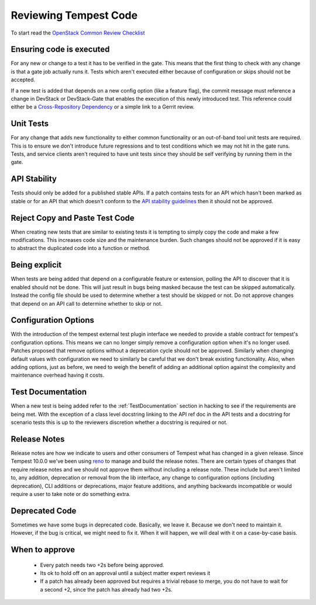 Reviewing Tempest Code
======================

To start read the `OpenStack Common Review Checklist
<http://docs.openstack.org/infra/manual/developers.html#peer-review>`_


Ensuring code is executed
-------------------------

For any new or change to a test it has to be verified in the gate. This means
that the first thing to check with any change is that a gate job actually runs
it. Tests which aren't executed either because of configuration or skips should
not be accepted.

If a new test is added that depends on a new config option (like a feature
flag), the commit message must reference a change in DevStack or DevStack-Gate
that enables the execution of this newly introduced test. This reference could
either be a `Cross-Repository Dependency <http://docs.openstack.org/infra/
manual/developers.html#cross-repository-dependencies>`_ or a simple link
to a Gerrit review.


Unit Tests
----------

For any change that adds new functionality to either common functionality or an
out-of-band tool unit tests are required. This is to ensure we don't introduce
future regressions and to test conditions which we may not hit in the gate runs.
Tests, and service clients aren't required to have unit tests since they should
be self verifying by running them in the gate.


API Stability
-------------
Tests should only be added for a published stable APIs. If a patch contains
tests for an API which hasn't been marked as stable or for an API that which
doesn't conform to the `API stability guidelines
<https://wiki.openstack.org/wiki/Governance/Approved/APIStability>`_ then it
should not be approved.


Reject Copy and Paste Test Code
-------------------------------
When creating new tests that are similar to existing tests it is tempting to
simply copy the code and make a few modifications. This increases code size and
the maintenance burden. Such changes should not be approved if it is easy to
abstract the duplicated code into a function or method.


Being explicit
--------------
When tests are being added that depend on a configurable feature or extension,
polling the API to discover that it is enabled should not be done. This will
just result in bugs being masked because the test can be skipped automatically.
Instead the config file should be used to determine whether a test should be
skipped or not. Do not approve changes that depend on an API call to determine
whether to skip or not.


Configuration Options
---------------------
With the introduction of the tempest external test plugin interface we needed
to provide a stable contract for tempest's configuration options. This means
we can no longer simply remove a configuration option when it's no longer used.
Patches proposed that remove options without a deprecation cycle should not
be approved. Similarly when changing default values with configuration we need
to similarly be careful that we don't break existing functionality. Also, when
adding options, just as before, we need to weigh the benefit of adding an
additional option against the complexity and maintenance overhead having it
costs.


Test Documentation
------------------
When a new test is being added refer to the :ref:`TestDocumentation` section in
hacking to see if the requirements are being met. With the exception of a class
level docstring linking to the API ref doc in the API tests and a docstring for
scenario tests this is up to the reviewers discretion whether a docstring is
required or not.

Release Notes
-------------
Release notes are how we indicate to users and other consumers of Tempest what
has changed in a given release. Since Tempest 10.0.0 we've been using `reno`_
to manage and build the release notes. There are certain types of changes that
require release notes and we should not approve them without including a release
note. These include but aren't limited to, any addition, deprecation or removal
from the lib interface, any change to configuration options (including
deprecation), CLI additions or deprecations, major feature additions, and
anything backwards incompatible or would require a user to take note or do
something extra.

.. _reno: http://docs.openstack.org/developer/reno/

Deprecated Code
---------------
Sometimes we have some bugs in deprecated code. Basically, we leave it. Because
we don't need to maintain it. However, if the bug is critical, we might need to
fix it. When it will happen, we will deal with it on a case-by-case basis.

When to approve
---------------
 * Every patch needs two +2s before being approved.
 * Its ok to hold off on an approval until a subject matter expert reviews it
 * If a patch has already been approved but requires a trivial rebase to merge,
   you do not have to wait for a second +2, since the patch has already had
   two +2s.
